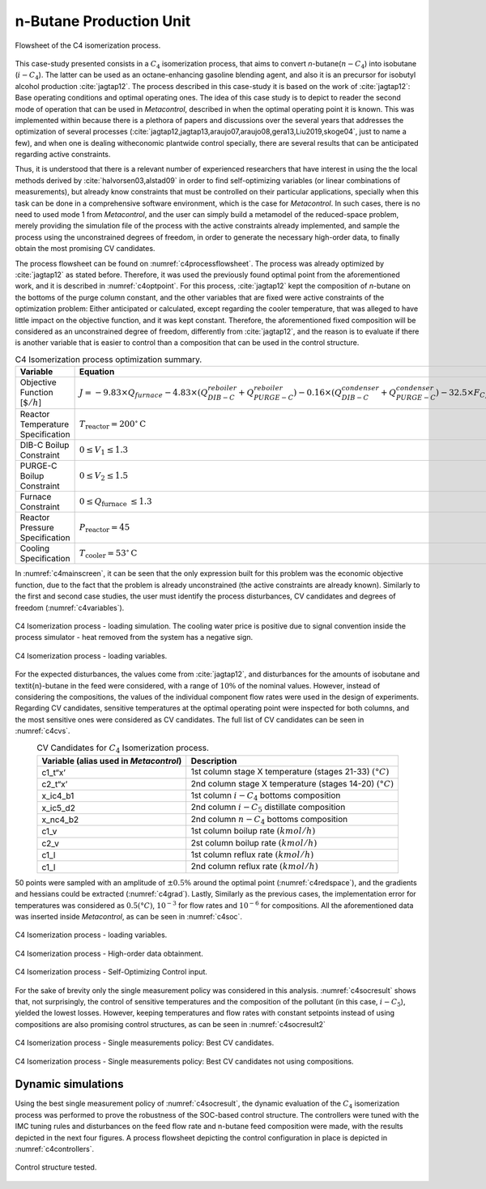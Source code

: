 ************************
n-Butane Production Unit
************************

.. figure:: ../images/c4isoflowsheet.svg
   :name: c4processflowsheet
   :align: center

   Flowsheet of the C4 isomerization process.

This case-study presented consists in a :math:`C_{4}` isomerization
process, that aims to convert *n*-butane(:math:`n-C_{4}`) into isobutane
(:math:`i-C_{4}`). The latter can be used as an octane-enhancing
gasoline blending agent, and also it is an precursor for isobutyl
alcohol production :cite:`jagtap12`. The process
described in this case-study it is based on the work of
:cite:`jagtap12`: Base operating conditions and optimal
operating ones. The idea of this case study is to depict to reader the
second mode of operation that can be used in *Metacontrol*, described in when the
optimal operating point it is known. This was implemented within because
there is a plethora of papers and discussions over the several years
that addresses the optimization of several processes
(:cite:`jagtap12,jagtap13,araujo07,araujo08,gera13,Liu2019,skoge04`, 
just to name a few), and when one is dealing witheconomic plantwide control 
specially, there are several results that can be anticipated regarding 
active constraints.

Thus, it is understood that there is a relevant number of experienced
researchers that have interest in using the the local methods derived by
:cite:`halvorsen03,alstad09` in order to find
self-optimizing variables (or linear combinations of measurements), but
already know constraints that must be controlled on their particular
applications, specially when this task can be done in a comprehensive
software environment, which is the case for *Metacontrol*. In such cases, 
there is no need to used mode 1 from *Metacontrol*, and the user can simply 
build a metamodel of the reduced-space problem, merely providing the 
simulation file of the process with the active constraints already 
implemented, and sample the process using the unconstrained degrees of 
freedom, in order to generate the necessary high-order data, to finally 
obtain the most promising CV candidates.

The process flowsheet can be found on :numref:`c4processflowsheet`. The 
process was already optimized by :cite:`jagtap12` as stated before. 
Therefore, it was used the previously found optimal point from the 
aforementioned work, and it is described in :numref:`c4optpoint`. 
For this process, :cite:`jagtap12` kept the composition of *n*-butane on 
the bottoms of the purge column constant, and the other variables that
are fixed were active constraints of the optimization problem: Either
anticipated or calculated, except regarding the cooler temperature, that
was alleged to have little impact on the objective function, and it was
kept constant. Therefore, the aforementioned fixed composition will be
considered as an unconstrained degree of freedom, differently from
:cite:`jagtap12`, and the reason is to evaluate if there is another 
variable that is easier to control than a composition that can be used 
in the control structure.

.. table:: C4 Isomerization process optimization summary.
   :name: c4optpoint
   :align: center

   +-----------------------------------+-----------------------------------------------------------------------------------------------------------------------------------------------------------------------------------------------------------------------------------+-----------+
   | Variable                          | Equation                                                                                                                                                                                                                          | Type      |
   +===================================+===================================================================================================================================================================================================================================+===========+
   | Objective Function [:math:`\$/h`] | :math:`J = - 9.83 \times Q_{furnace} - 4.83\times(Q^{reboiler}_{DIB-C}+Q^{reboiler}_{PURGE-C})   - 0.16\times (Q^{condenser}_{DIB-C} + Q^{condenser}_{PURGE-C}) - 32.5\times   F_{C_4} + 42\times F_{i-C_4} + 22\times F_{i-C_5}` | Profit    |
   +-----------------------------------+-----------------------------------------------------------------------------------------------------------------------------------------------------------------------------------------------------------------------------------+-----------+
   | Reactor Temperature Specification | :math:`T_{\mathrm{reactor}}=200^{\circ} \mathrm{C}`                                                                                                                                                                               | Active    |
   +-----------------------------------+-----------------------------------------------------------------------------------------------------------------------------------------------------------------------------------------------------------------------------------+-----------+
   | DIB-C Boilup Constraint           | :math:`0 \leq V_{1} \leq 1.3`                                                                                                                                                                                                     | Base case |
   +-----------------------------------+-----------------------------------------------------------------------------------------------------------------------------------------------------------------------------------------------------------------------------------+-----------+
   | PURGE-C Boilup Constraint         | :math:`0 \leq V_{2} \leq 1.5`                                                                                                                                                                                                     | Base case |
   +-----------------------------------+-----------------------------------------------------------------------------------------------------------------------------------------------------------------------------------------------------------------------------------+-----------+
   | Furnace Constraint                | :math:`0 \leq Q_{\text {furnace }} \leq 1.3`                                                                                                                                                                                      | Base case |
   +-----------------------------------+-----------------------------------------------------------------------------------------------------------------------------------------------------------------------------------------------------------------------------------+-----------+
   | Reactor Pressure Specification    | :math:`$P_{\mathrm{reactor}}=45`                                                                                                                                                                                                  | Active    |
   +-----------------------------------+-----------------------------------------------------------------------------------------------------------------------------------------------------------------------------------------------------------------------------------+-----------+
   | Cooling Specification             | :math:`T_{\mathrm{cooler}}=53^{\circ} \mathrm{C}`                                                                                                                                                                                 | Fixed     |
   +-----------------------------------+-----------------------------------------------------------------------------------------------------------------------------------------------------------------------------------------------------------------------------------+-----------+

In :numref:`c4mainscreen`, it can be seen that the only expression built 
for this problem was the economic objective function, due to the fact 
that the problem is already unconstrained (the active constraints are 
already known). Similarly to the first and second case studies, the user 
must identify the process disturbances, CV candidates and degrees of freedom 
(:numref:`c4variables`).

.. figure:: ../images/c4mainscreen.PNG
   :name: c4mainscreen
   :align: center

   C4 Isomerization process - loading simulation. The cooling water 
   price is positive due to signal convention inside the process simulator - 
   heat removed from the system has a negative sign.


.. figure:: ../images/c4-loadvar.PNG
   :name: c4variables
   :align: center

   C4 Isomerization process - loading variables.

For the expected disturbances, the values come from :cite:`jagtap12`, 
and disturbances for the amounts of isobutane and \textit{n}-butane in the 
feed were considered, with a range of :math:`10\%` of the nominal values. 
However, instead of considering the compositions, the values of the 
individual component flow rates were used in the design of experiments. 
Regarding CV candidates, sensitive temperatures at the optimal operating 
point were inspected for both columns, and the most sensitive ones were 
considered as CV candidates. The full list of CV candidates can be seen 
in :numref:`c4cvs`.

.. table:: CV Candidates for :math:`C_{4}` Isomerization process.
   :name: c4cvs
   :align: center

   +----------------------------------+----------------------------------+
   | **Variable** (alias used in      | **Description**                  |
   | *Metacontrol*)                   |                                  |
   +==================================+==================================+
   | c1_t“x’                          | 1st column stage X temperature   |
   |                                  | (stages 21-33)                   |
   |                                  | :math:`(°C)`                     |
   +----------------------------------+----------------------------------+
   | c2_t“x’                          | 2nd column stage X temperature   |
   |                                  | (stages 14-20)                   |
   |                                  | :math:`(°C)`                     |
   +----------------------------------+----------------------------------+
   | x_ic4_b1                         | 1st column :math:`i-C_{4}`       |
   |                                  | bottoms composition              |
   +----------------------------------+----------------------------------+
   | x_ic5_d2                         | 2nd column :math:`i-C_{5}`       |
   |                                  | distillate composition           |
   +----------------------------------+----------------------------------+
   | x_nc4_b2                         | 2nd column :math:`n-C_{4}`       |
   |                                  | bottoms composition              |
   +----------------------------------+----------------------------------+
   | c1_v                             | 1st column boilup rate           |
   |                                  | :math:`(kmol/h)`                 |
   +----------------------------------+----------------------------------+
   | c2_v                             | 2st column boilup rate           |
   |                                  | :math:`(kmol/h)`                 |
   +----------------------------------+----------------------------------+
   | c1_l                             | 1st column reflux rate           |
   |                                  | :math:`(kmol/h)`                 |
   +----------------------------------+----------------------------------+
   | c1_l                             | 2nd column reflux rate           |
   |                                  | :math:`(kmol/h)`                 |
   +----------------------------------+----------------------------------+


50 points were sampled with an amplitude of :math:`\pm0.5\%` around the optimal 
point (:numref:`c4redspace`), and the gradients and hessians could be 
extracted (:numref:`c4grad`). Lastly, Similarly as the previous cases, the 
implementation error for temperatures was considered as :math:`0.5(°C)`,
:math:`10^{-3}` for flow rates and :math:`10^{-6}` for compositions. All the 
aforementioned data was inserted inside *Metacontrol*, as can be seen in 
:numref:`c4soc`.

.. figure:: ../images/c4redspace.PNG
   :name: c4redspace
   :align: center

   C4 Isomerization process - loading variables.

.. figure:: ../images/c4grads.PNG
   :name: c4grad
   :align: center

   C4 Isomerization process - High-order data obtainment.

.. figure:: ../images/c4socinput.PNG
   :name: c4soc
   :align: center

   C4 Isomerization process - Self-Optimizing Control input.

For the sake of brevity only the single measurement policy was considered in 
this analysis. :numref:`c4socresult` shows that, not surprisingly, the 
control of sensitive temperatures and the composition of the pollutant 
(in this case, :math:`i-C_{5}`), yielded the lowest losses. However, keeping 
temperatures and flow rates with constant setpoints instead of using 
compositions are also promising control structures, as can be seen in 
:numref:`c4socresult2`

.. figure:: ../images/c4-best-cvs.PNG
   :name: c4socresult
   :align: center

   C4 Isomerization process - Single measurements policy: Best CV candidates.

.. figure:: ../images/c4-best-cvs-3.PNG
   :name: c4socresult2
   :align: center

   C4 Isomerization process - Single measurements policy: Best CV candidates 
   not using compositions.

Dynamic simulations
===================

Using the best single measurement policy of :numref:`c4socresult`, the dynamic 
evaluation of the :math:`C_{4}` isomerization process was performed to prove the 
robustness of the SOC-based control structure. The controllers were tuned with 
the IMC tuning rules and disturbances on the feed flow rate and n-butane feed 
composition were made, with the results depicted in the next four figures. 
A process flowsheet depicting the control configuration in place is depicted 
in :numref:`c4controllers`.

.. figure:: ../images/c4controllers.svg
   :name: c4controllers
   :align: center

   Control structure tested.

.. plot:: images/pyplots/feedplus10.py
   :align: center

.. plot:: images/pyplots/feedminus10.py
   :align: center

.. plot:: images/pyplots/feedcompplus5.py
   :align: center
   
.. plot:: images/pyplots/feedcompminus5.py
   :align: center